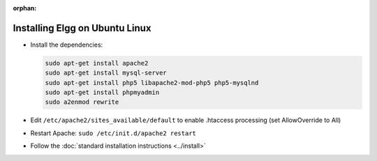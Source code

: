 :orphan:

Installing Elgg on Ubuntu Linux
===============================

-  Install the dependencies:

   .. code-block:: sh
   
     sudo apt-get install apache2
     sudo apt-get install mysql-server
     sudo apt-get install php5 libapache2-mod-php5 php5-mysqlnd
     sudo apt-get install phpmyadmin
     sudo a2enmod rewrite

-  Edit ``/etc/apache2/sites_available/default`` to enable .htaccess processing (set AllowOverride to All)
-  Restart Apache: ``sudo /etc/init.d/apache2 restart``
-  Follow the :doc:`standard installation instructions <../install>`
